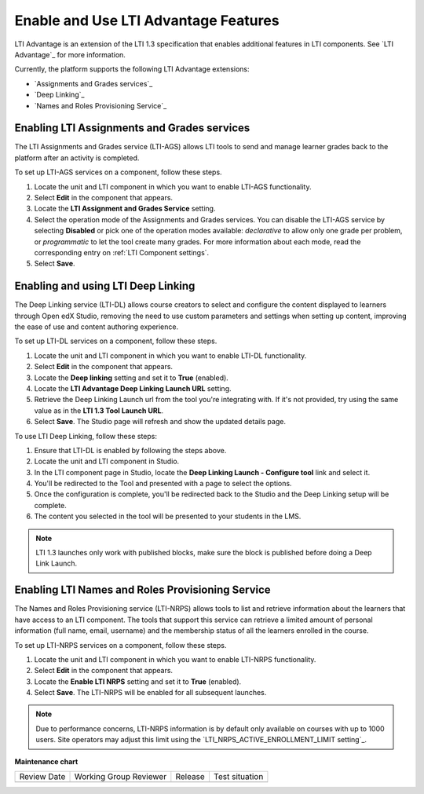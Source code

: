 .. _Enabling and using LTI Advantage features:

Enable and Use LTI Advantage Features
#####################################

.. tags:: educator, how-to

LTI Advantage is an extension of the LTI 1.3 specification that enables
additional features in LTI components. See `LTI Advantage`_ for more
information.

Currently, the platform supports the following LTI Advantage extensions:

* `Assignments and Grades services`_
* `Deep Linking`_
* `Names and Roles Provisioning Service`_

.. _Enabling LTI Assignments and Grades services:

Enabling LTI Assignments and Grades services
********************************************

The LTI Assignments and Grades service (LTI-AGS) allows LTI tools to send and
manage learner grades back to the platform after an activity is completed.

To set up LTI-AGS services on a component, follow these steps.

#. Locate the unit and LTI component in which you want to enable LTI-AGS
   functionality.

#. Select **Edit** in the component that appears.

#. Locate the **LTI Assignment and Grades Service** setting.

#. Select the operation mode of the Assignments and Grades services. You can
   disable the LTI-AGS service by selecting **Disabled** or pick one of the
   operation modes available: *declarative* to allow only one grade per
   problem, or *programmatic* to let the tool create many grades. For more
   information about each mode, read the corresponding entry on :ref:`LTI
   Component settings`.

#. Select **Save**.

.. _Enabling and using LTI Deep Linking:

Enabling and using LTI Deep Linking
***********************************

The Deep Linking service (LTI-DL) allows course creators to select and
configure the content displayed to learners through Open edX Studio, removing
the need to use custom parameters and settings when setting up content,
improving the ease of use and content authoring experience.

To set up LTI-DL services on a component, follow these steps.

#. Locate the unit and LTI component in which you want to enable LTI-DL
   functionality.

#. Select **Edit** in the component that appears.

#. Locate the **Deep linking** setting and set it to **True** (enabled).

#. Locate the **LTI Advantage Deep Linking Launch URL** setting.

#. Retrieve the Deep Linking Launch url from the tool you're integrating with.
   If it's not provided, try using the same value as in the **LTI 1.3 Tool
   Launch URL**.

#. Select **Save**. The Studio page will refresh and show the updated details
   page.

To use LTI Deep Linking, follow these steps:

#. Ensure that LTI-DL is enabled by following the steps above.

#. Locate the unit and LTI component in Studio.

#. In the LTI component page in Studio, locate the **Deep Linking Launch -
   Configure tool** link and select it.

#. You'll be redirected to the Tool and presented with a page to select the
   options.

#. Once the configuration is complete, you'll be redirected back to the Studio
   and the Deep Linking setup will be complete.

#. The content you selected in the tool will be presented to your students in
   the LMS.

.. note:: LTI 1.3 launches only work with published blocks, make sure the block
     is published before doing a Deep Link Launch.

.. _Enabling LTI Names and Roles Provisioning Service:

Enabling LTI Names and Roles Provisioning Service
*************************************************

The Names and Roles Provisioning service (LTI-NRPS) allows tools to list and
retrieve information about the learners that have access to an LTI component.
The tools that support this service can retrieve a limited amount of personal
information (full name, email, username) and the membership status of all the
learners enrolled in the course.

To set up LTI-NRPS services on a component, follow these steps.

#. Locate the unit and LTI component in which you want to enable LTI-NRPS
   functionality.

#. Select **Edit** in the component that appears.

#. Locate the **Enable LTI NRPS** setting and set it to **True** (enabled).

#. Select **Save**. The LTI-NRPS will be enabled for all subsequent launches.

.. note:: Due to performance concerns, LTI-NRPS information is by default only
          available on courses with up to 1000 users. Site operators may adjust
          this limit using the `LTI_NRPS_ACTIVE_ENROLLMENT_LIMIT setting`_.

.. seealso::
 

 :ref:`LTI Component` (reference)

 :ref:`LTI Component settings` (reference)

 :ref:`Enable_LTI_Components` (how-to)

 :ref:`Setting up a LTI 1.1 component` (how-to)

 :ref:`Setting up a LTI 1.3 component` (how-to)


**Maintenance chart**

+--------------+-------------------------------+----------------+--------------------------------+
| Review Date  | Working Group Reviewer        |   Release      |Test situation                  |
+--------------+-------------------------------+----------------+--------------------------------+
|              |                               |                |                                |
+--------------+-------------------------------+----------------+--------------------------------+
